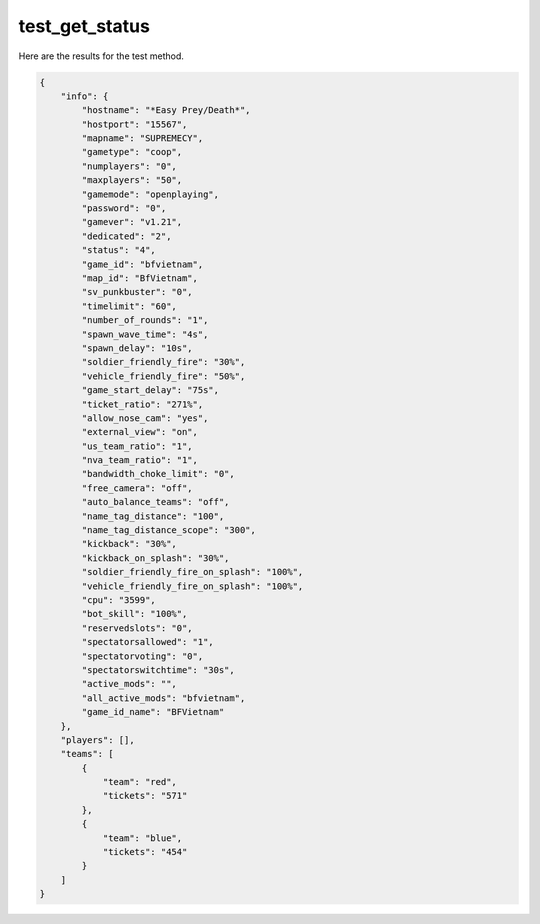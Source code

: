test_get_status
===============

Here are the results for the test method.

.. code-block:: json

	{
	    "info": {
	        "hostname": "*Easy Prey/Death*",
	        "hostport": "15567",
	        "mapname": "SUPREMECY",
	        "gametype": "coop",
	        "numplayers": "0",
	        "maxplayers": "50",
	        "gamemode": "openplaying",
	        "password": "0",
	        "gamever": "v1.21",
	        "dedicated": "2",
	        "status": "4",
	        "game_id": "bfvietnam",
	        "map_id": "BfVietnam",
	        "sv_punkbuster": "0",
	        "timelimit": "60",
	        "number_of_rounds": "1",
	        "spawn_wave_time": "4s",
	        "spawn_delay": "10s",
	        "soldier_friendly_fire": "30%",
	        "vehicle_friendly_fire": "50%",
	        "game_start_delay": "75s",
	        "ticket_ratio": "271%",
	        "allow_nose_cam": "yes",
	        "external_view": "on",
	        "us_team_ratio": "1",
	        "nva_team_ratio": "1",
	        "bandwidth_choke_limit": "0",
	        "free_camera": "off",
	        "auto_balance_teams": "off",
	        "name_tag_distance": "100",
	        "name_tag_distance_scope": "300",
	        "kickback": "30%",
	        "kickback_on_splash": "30%",
	        "soldier_friendly_fire_on_splash": "100%",
	        "vehicle_friendly_fire_on_splash": "100%",
	        "cpu": "3599",
	        "bot_skill": "100%",
	        "reservedslots": "0",
	        "spectatorsallowed": "1",
	        "spectatorvoting": "0",
	        "spectatorswitchtime": "30s",
	        "active_mods": "",
	        "all_active_mods": "bfvietnam",
	        "game_id_name": "BFVietnam"
	    },
	    "players": [],
	    "teams": [
	        {
	            "team": "red",
	            "tickets": "571"
	        },
	        {
	            "team": "blue",
	            "tickets": "454"
	        }
	    ]
	}
